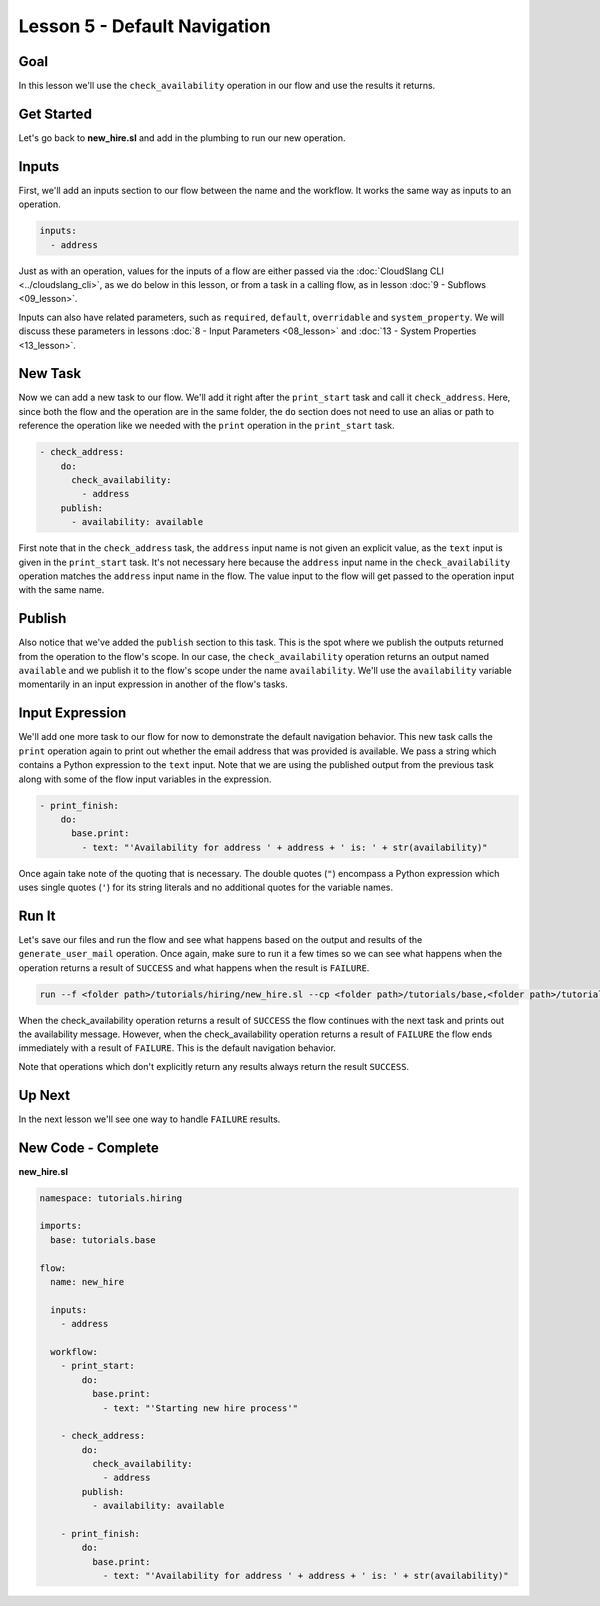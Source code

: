 Lesson 5 - Default Navigation
=============================

Goal
----

In this lesson we'll use the ``check_availability`` operation in our
flow and use the results it returns.

Get Started
-----------

Let's go back to **new_hire.sl** and add in the plumbing to run our new
operation.

Inputs
------

First, we'll add an inputs section to our flow between the name and the
workflow. It works the same way as inputs to an operation.

.. code-block:: yaml

      inputs:
        - address

Just as with an operation, values for the inputs of a flow are either
passed via the :doc:`CloudSlang CLI <../cloudslang_cli>`, as we do below
in this lesson, or from a task in a calling flow, as in lesson :doc:`9 -
Subflows <09_lesson>`.

Inputs can also have related parameters, such as ``required``,
``default``, ``overridable`` and ``system_property``. We will discuss
these parameters in lessons :doc:`8 - Input Parameters <08_lesson>` and
:doc:`13 - System Properties <13_lesson>`.

New Task
--------

Now we can add a new task to our flow. We'll add it right after the
``print_start`` task and call it ``check_address``. Here, since both the
flow and the operation are in the same folder, the ``do`` section does
not need to use an alias or path to reference the operation like we
needed with the ``print`` operation in the ``print_start`` task.

.. code-block:: yaml

        - check_address:
            do:
              check_availability:
                - address
            publish:
              - availability: available

First note that in the ``check_address`` task, the ``address`` input
name is not given an explicit value, as the ``text`` input is given in
the ``print_start`` task. It's not necessary here because the
``address`` input name in the ``check_availability`` operation matches
the ``address`` input name in the flow. The value input to the flow will
get passed to the operation input with the same name.

Publish
-------

Also notice that we've added the ``publish`` section to this task. This
is the spot where we publish the outputs returned from the operation to
the flow's scope. In our case, the ``check_availability`` operation
returns an output named ``available`` and we publish it to the flow's
scope under the name ``availability``. We'll use the ``availability``
variable momentarily in an input expression in another of the flow's
tasks.

Input Expression
----------------

We'll add one more task to our flow for now to demonstrate the default
navigation behavior. This new task calls the ``print`` operation again
to print out whether the email address that was provided is available.
We pass a string which contains a Python expression to the ``text``
input. Note that we are using the published output from the previous
task along with some of the flow input variables in the expression.

.. code-block:: yaml

        - print_finish:
            do:
              base.print:
                - text: "'Availability for address ' + address + ' is: ' + str(availability)"

Once again take note of the quoting that is necessary. The double quotes
(``"``) encompass a Python expression which uses single quotes (``'``)
for its string literals and no additional quotes for the variable names.

Run It
------

Let's save our files and run the flow and see what happens based on the
output and results of the ``generate_user_mail`` operation. Once again,
make sure to run it a few times so we can see what happens when the
operation returns a result of ``SUCCESS`` and what happens when the
result is ``FAILURE``.

.. code-block:: bash

    run --f <folder path>/tutorials/hiring/new_hire.sl --cp <folder path>/tutorials/base,<folder path>/tutorials/hiring --i address=john.doe@somecompany.com

When the check_availability operation returns a result of ``SUCCESS``
the flow continues with the next task and prints out the availability
message. However, when the check_availability operation returns a
result of ``FAILURE`` the flow ends immediately with a result of
``FAILURE``. This is the default navigation behavior.

Note that operations which don't explicitly return any results always
return the result ``SUCCESS``.

Up Next
-------

In the next lesson we'll see one way to handle ``FAILURE`` results.

New Code - Complete
-------------------

**new_hire.sl**

.. code-block:: yaml

    namespace: tutorials.hiring

    imports:
      base: tutorials.base

    flow:
      name: new_hire

      inputs:
        - address

      workflow:
        - print_start:
            do:
              base.print:
                - text: "'Starting new hire process'"

        - check_address:
            do:
              check_availability:
                - address
            publish:
              - availability: available

        - print_finish:
            do:
              base.print:
                - text: "'Availability for address ' + address + ' is: ' + str(availability)"
